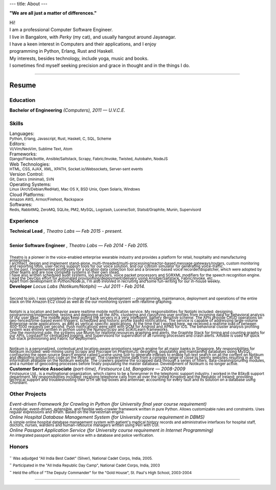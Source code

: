 ---
title: About
---

**"We are all just a matter of differences."**

| Hi!

| I am a professional Computer Software Engineer.

.. | who learnt his trade at U.V.C.E., Bangalore University.

| I live in Bangalore, with *Perky* (my cat), and usually hangout around Jayanagar.

.. | I was born and brought up in Belgaum, India, where my parents live.
.. | My father is an avid Painter and a well-known Ball-point pen Artist.
.. | My mother is a school teacher and presently the Principal at SSRVM, Belgaum.
.. | 

| I have a keen interest in Computers and their applications, and I enjoy
| programming in Python, Erlang, Rust and Haskell.

.. | I like to think that I am target oriented, a fast learner, easily adapting and pragmatic.

| My interests, besides technology, include yoga, music and books. 

| I sometimes find myself seeking precision and grace in thought and in the things I do.

--------------------------------------------------------------------------------

======
Resume
======

---------
Education
---------

| **Bachelor of Engineering** *(Computers), 2011 — U.V.C.E.*

.. | :sub:`Discrete Mathematical Structures, Combinatorics and their applications to Computer Science; Advanced Electronic Circuit Theory and Design; Digital Systems Design; The 8085/86 Microprocessors; Computer Organization and Architecture; Computer Graphics; Object Oriented Programming; Data Structures and Algorithms; Finite Automata, Formal Languages and the Theory of Computation; Artificial Intelligence; Operating Systems; Software Engineering; Database Management Systems; Computer Networks; Compiler Design.`

------
Skills 
------

| Languages:
| :sub:`Python, Erlang, Javascript, Rust, Haskell, C, SQL, Scheme`

| Editors:
| :sub:`Vi/Vim/NeoVim, Sublime Text, Atom`

| Frameworks:
| :sub:`Django/Flask/bottle, Ansible/Saltstack, Scrapy, Fabric/Invoke, Twisted, Autobahn, NodeJS`

| Web Technologies:
| :sub:`HTML, CSS, AJAX, XML, XPATH, Socket.io/Websockets, Server-sent events`

| Version Control:
| :sub:`Git, Darcs (minimal), SVN`

| Operating Systems:
| :sub:`Linux (Arch/Debian/RedHat), Mac OS X, BSD Unix, Open Solaris, Windows`

| Cloud Platforms:
| :sub:`Amazon AWS, Armor/Firehost, Rackspace`

| Softwares:
| :sub:`Redis, RabbitMQ, ZeroMQ, SQLite, PM2, MySQL, Logstash, Lucene/Solr, Statsd/Graphite, Munin, Supervisord`

----------
Experience 
----------

| **Technical Lead** *, Theatro Labs — Feb 2015 - present.*
|
| **Senior Software Engineer** *, Theatro Labs — Feb 2014 - Feb 2015.*
|
| :sub:`Theatro is a pioneer in the voice-enabled enterprise wearable industry and provides a platform for retail, hospitality and manufacturing enterprises.`
| :sub:`I architect, design and implement stand-alone, multi-threaded/multi-processing/reactor-based message gateways/routers, custom monitoring and reporting tools, user-facing support tools for our voice solution, and our custom simulator for generating voice-traffic.`
| :sub:`In the past, I implemented prototypes for a location data collection tool and a browser-based voice recorder/dispatcher, which were adopted by other teams and are now complete systems in their own stead.`
| :sub:`I have also written scheduled audit systems, log analyzers, voice packet processors and SGRXML modifiers for the speech recognition engine.`
| :sub:`I lead the DevOps effort for automated provisioning/deployment/delivery using Ansible/Saltstack, Fabric/Invoke, etc..`
| :sub:`Apart from development in Python/Node.js, I'm also involved in recruiting and some fun-writing for our in-house weekly.`



| **Developer** *Locus Labs (Notikum/Notiphi) — Jul 2011 - Feb 2014.*
|
| :sub:`Second to join, I was completely in-charge of back-end development -- programming, maintenance, deployment and operations of the entire stack on the Amazon EC2 cloud as well as the our monitoring system with realtime graphing.`
|
| :sub:`Notiphi is a location and behavior aware realtime mobile notification service. My responsibilities for Notiphi included: designing, programming/implementing, testing and deploying all the APIs, clustering and classifying user profiles from incoming data for behavioral analysis of our user base. The mobile apps keep polling the servers in a very intelligent, battery sensitive scheme. The APIs provide CRUD operations on geo-fenced/time-based event-triggers, scheduled and historic profile based notifications. The service is capable of addressing large-volume enterprise-wide applications, as well as vertical-specific applications. At the time that I worked here, we received a realtime load of between 400-1000 requests per second. Push notifications were sent with GCM for Android and APNS for iOS. The behavioral cluster analysis profiling system was entirely written in python using the Numpy/Scipy and SciKitLearn frameworks.`
| :sub:`One the monitoring side, the systems use Munin for realtime resources graphing and alerts, the Graphite Stack for timing and counting graphs for our APIs, Logstash for centralized logging, and Supervisord for supervision of all running processes and crash alerts. Ansible is used for quick full-stack provisioning and Fabric for deployment.`
| 
| :sub:`Notikum is a personalized, contextual and location-aware promotions search engine for all major banks in Singapore. My responsibilities for Notikum included: web-mining using Scrapy and Pjscrape on PhantomJS; designing, populating and maintaining databases using MySQL; configuring the open-source search engine called Lucene using Solr to generate indexes to enable full-text search on all the content on Notikum and deploying production code on the live server. The crawlers mine data from a complex range of close to twenty websites resulting in all the information available on the Notikum website. The crawlers pipeline the scrapped data through a series of filters, data-cleaning/pruning modules, and a number of geocoding processes before finally populating the master database. Development of Notikum is no longer active.`


| **Customer Service Associate** *(part-time), Firstsource Ltd, Bangalore — 2008-2009*
| :sub:`Firstsource Ltd., is a multinational organization, which claims to be a forerunner in the telephonic support industry. I worked in the BSkyB support department. My responsibilities included: receiving telephone calls from all over the United Kingdom and the Republic of Ireland; providing technical support and troubleshooting their DTH set top boxes and antennae; accounting for every fault and its solution on a database using Chordiant.`

--------------
Other Projects 
--------------

| *Event-driven Framework for Crawling in Python (for University final year course requirement)*
| :sub:`A modular, event-driven, extensible, and flexible web-crawler framework written in pure Python. Allows customizable rules and constraints. Uses regular expressions and XPath. Based on the Harvestman engine.`

| *Online Hospital Database Management System (for University course requirement in DBMS)*
| :sub:`A simple online hospital database management system with patient's medical history records and administrative interfaces for hospital staff, doctors, nurses, wardens and human-resource managers written using Perl with CGI.`

| *Online Passport Application Service (for University course requirement in Internet Programming)*
| :sub:`An integrated passport application service with a database and police verification.`

------
Honors 
------

| - :sub:`Was adjudged "All India Best Cadet" (Silver), National Cadet Corps, India, 2005.`
| - :sub:`Participated in the "All India Republic Day Camp", National Cadet Corps, India, 2003`
| - :sub:`Held the office of "The Deputy Commander" for the "Gold House", St. Paul's High School, 2003-2004`

--------------------------------------------------------------------------------
